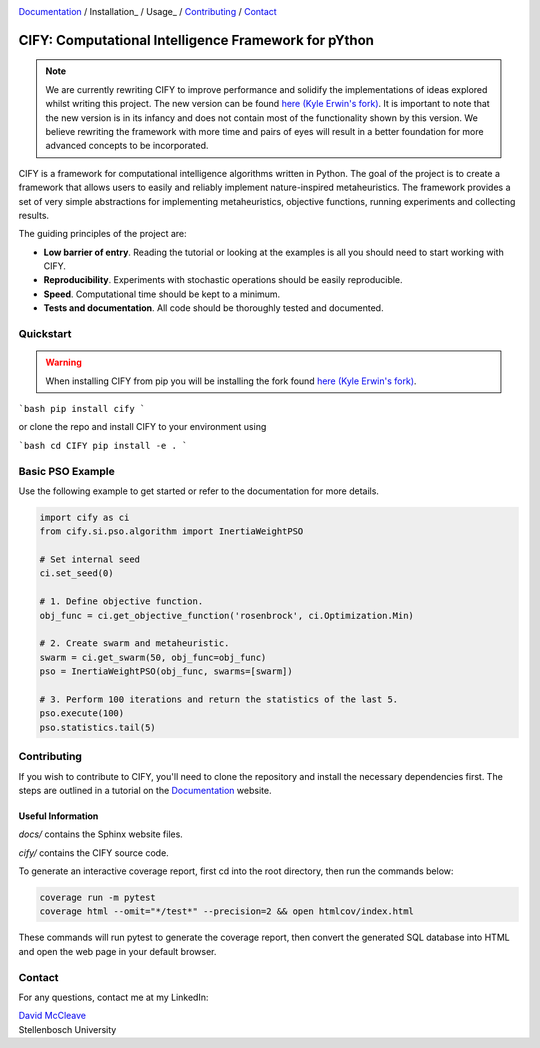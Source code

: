 .. |python| image:: https://img.shields.io/badge/python-3.9-blue.svg
   :alt: python 3.9

.. |license| image:: https://img.shields.io/pypi/l/cify
   :alt: license pypi
   :target: https://opensource.org/licenses/MIT

.. |logo| image:: data/cify-main-logo-slogan.png
  :target: https://davidmccleave.github.io/cify/
  :alt: CIFY

.. _Documentation: https://davidmccleave.github.io/cify/

|python| |license|

|logo|

Documentation_ / Installation_ / Usage_ / Contributing_ / Contact_

CIFY: Computational Intelligence Framework for pYthon
=============================================================================

.. note::
    We are currently rewriting CIFY to improve performance and solidify the implementations of ideas 
    explored whilst writing this project. The new version can be found 
    `here (Kyle Erwin's fork) <https://github.com/KyleErwin/cify/>`_. 
    It is important to note that the new version is in its infancy and does not contain most of 
    the functionality shown by this version. We believe rewriting the framework with more time and pairs
    of eyes will result in a better foundation for more advanced concepts to be incorporated.

CIFY is a framework for computational intelligence algorithms written in
Python. The goal of the project is to create a framework that allows users to
easily and reliably implement nature-inspired metaheuristics. The framework
provides a set of very simple abstractions for implementing metaheuristics,
objective functions, running experiments and collecting results.

The guiding principles of the project are: 

- **Low barrier of entry**. Reading the tutorial or looking at the examples is
  all you should need to start working with CIFY.
- **Reproducibility**. Experiments with stochastic operations should be easily
  reproducible.
- **Speed**. Computational time should be kept to a minimum.
- **Tests and documentation**. All code should be thoroughly tested and
  documented.

Quickstart
********************************************************************************

.. warning::
    When installing CIFY from pip you will be installing the fork found 
    `here (Kyle Erwin's fork) <https://github.com/KyleErwin/cify/>`_. 

```bash
pip install cify
```

or clone the repo and install CIFY to your environment using

```bash
cd CIFY
pip install -e .
```

Basic PSO Example
********************************************************************************

Use the following example to get started or refer to the documentation for more
details.

.. code-block:: python

   import cify as ci
   from cify.si.pso.algorithm import InertiaWeightPSO

   # Set internal seed
   ci.set_seed(0)

   # 1. Define objective function.
   obj_func = ci.get_objective_function('rosenbrock', ci.Optimization.Min)

   # 2. Create swarm and metaheuristic.
   swarm = ci.get_swarm(50, obj_func=obj_func)
   pso = InertiaWeightPSO(obj_func, swarms=[swarm])

   # 3. Perform 100 iterations and return the statistics of the last 5.
   pso.execute(100)
   pso.statistics.tail(5)

.. _Contributing:

Contributing
********************************************************************************

If you wish to contribute to CIFY, you'll need to clone the repository and install the necessary
dependencies first. The steps are outlined in a tutorial on the Documentation_ website.

Useful Information
~~~~~~~~~~~~~~~~~~

`docs/` contains the Sphinx website files.

`cify/` contains the CIFY source code.

To generate an interactive coverage report, first cd into the root directory, then run the commands
below:

.. code-block:: bash

    coverage run -m pytest
    coverage html --omit="*/test*" --precision=2 && open htmlcov/index.html

These commands will run pytest to generate the coverage report, then convert the generated SQL database into
HTML and open the web page in your default browser.

.. _Contact:

Contact
********************************************************************************

For any questions, contact me at my LinkedIn:

| `David McCleave <https://www.linkedin.com/in/david-mccleave-326106243/>`_
| Stellenbosch University
